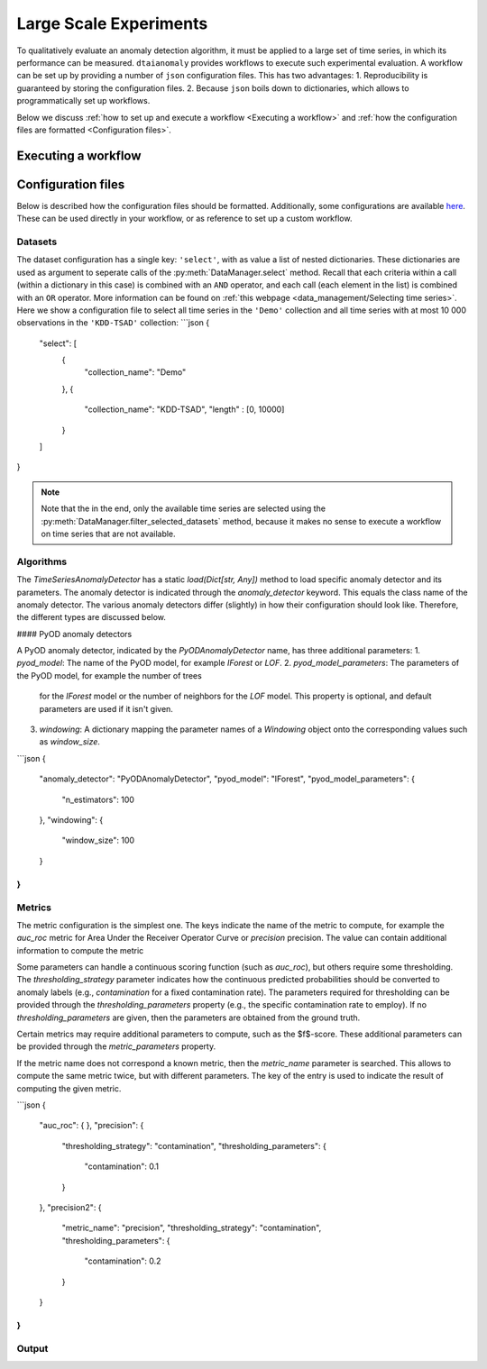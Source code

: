 Large Scale Experiments
=======================

To qualitatively evaluate an anomaly detection algorithm, it must be applied to a
large set of time series, in which its performance can be measured. ``dtaianomaly``
provides workflows to execute such experimental evaluation. A workflow can be set
up by providing a number of ``json`` configuration files. This has two advantages:
1. Reproducibility is guaranteed by storing the configuration files.
2. Because ``json`` boils down to dictionaries, which allows to programmatically set
up workflows.

Below we discuss :ref:`how to set up and execute a workflow <Executing a workflow>` and
:ref:`how the configuration files are formatted <Configuration files>`.

Executing a workflow
--------------------



Configuration files
-------------------

Below is described how the configuration files should be formatted. Additionally, some
configurations are available `here <https://gitlab.kuleuven.be/u0143709/dtaianomaly/-/tree/main/configurations>`_.
These can be used directly in your workflow, or as reference to set up a custom
workflow.

Datasets
~~~~~~~~

The dataset configuration has a single key: ``'select'``, with as value a list
of nested dictionaries. These dictionaries are used as argument to seperate calls
of the :py:meth:`DataManager.select` method. Recall that each criteria within a
call (within a dictionary in this case) is combined with an ``AND`` operator, and
each call (each element in the list) is combined with an ``OR`` operator. More
information can be found on :ref:`this webpage <data_management/Selecting time series>`.
Here we show a configuration file to select all time series in the ``'Demo'`` collection
and all time series with at most 10 000 observations in the ``'KDD-TSAD'`` collection:
```json
{
  "select": [
    {
      "collection_name": "Demo"
    },
    {
      "collection_name": "KDD-TSAD",
      "length" : [0, 10000]
    }
  ]
}

.. note::

    Note that the in the end, only the available time series are selected using the
    :py:meth:`DataManager.filter_selected_datasets` method, because it makes no sense
    to execute a workflow on time series that are not available.

Algorithms
~~~~~~~~~~

The `TimeSeriesAnomalyDetector` has a static `load(Dict[str, Any])` method to load
specific anomaly detector and its parameters. The anomaly detector is indicated
through the `anomaly_detector` keyword. This equals the class name of the anomaly
detector. The various anomaly detectors differ (slightly) in how their configuration
should look like. Therefore, the different types are discussed below.

#### PyOD anomaly detectors

A PyOD anomaly detector, indicated by the `PyODAnomalyDetector` name, has three additional
parameters:
1. `pyod_model`: The name of the PyOD model, for example `IForest` or `LOF`.
2. `pyod_model_parameters`: The parameters of the PyOD model, for example the number of trees
   for the `IForest` model or the number of neighbors for the `LOF` model. This property is
   optional, and default parameters are used if it isn't given.
3. `windowing`: A dictionary mapping the parameter names of a `Windowing` object onto the
   corresponding values such as `window_size`.

```json
{
  "anomaly_detector": "PyODAnomalyDetector",
  "pyod_model": "IForest",
  "pyod_model_parameters": {
    "n_estimators": 100
  },
  "windowing": {
    "window_size": 100
  }
}
```

Metrics
~~~~~~~

The metric configuration is the simplest one. The keys indicate the name of
the metric to compute, for example the `auc_roc` metric for Area Under the
Receiver Operator Curve or `precision` precision. The value can contain additional
information to compute the metric

Some parameters can handle a continuous scoring function (such as `auc_roc`), but
others require some thresholding. The `thresholding_strategy` parameter indicates
how the continuous predicted probabilities should be converted to anomaly labels
(e.g., `contamination` for a fixed contamination rate). The parameters required
for thresholding can be provided through the `thresholding_parameters` property
(e.g., the specific contamination rate to employ). If no `thresholding_parameters`
are given, then the parameters are obtained from the ground truth.

Certain metrics may require additional parameters to compute, such as the $f$-score.
These additional parameters can be provided through the `metric_parameters` property.

If the metric name does not correspond a known metric, then the `metric_name` parameter
is searched. This allows to compute the same metric twice, but with different parameters.
The key of the entry is used to indicate the result of computing the given metric.

```json
{
  "auc_roc": { },
  "precision": {
    "thresholding_strategy": "contamination",
    "thresholding_parameters": {
      "contamination": 0.1
    }
  },
  "precision2": {
    "metric_name": "precision",
    "thresholding_strategy": "contamination",
    "thresholding_parameters": {
      "contamination": 0.2
    }
  }
}
```

Output
~~~~~~


